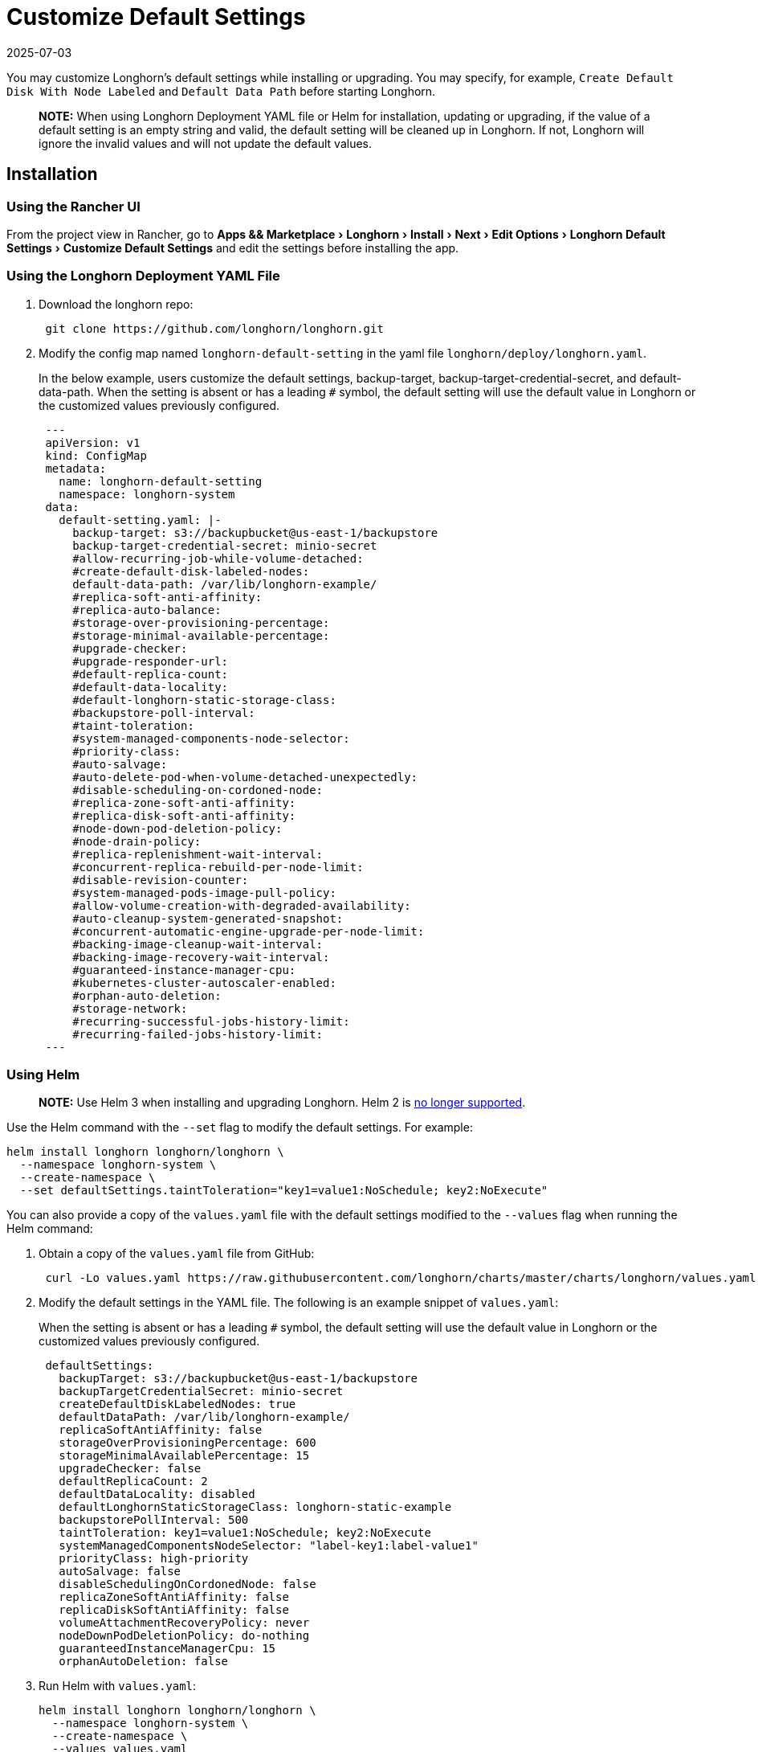 = Customize Default Settings
:revdate: 2025-07-03
:page-revdate: {revdate}
:experimental:
:current-version: {page-component-version}

You may customize Longhorn's default settings while installing or upgrading. You may specify, for example, `Create Default Disk With Node Labeled` and `Default Data Path` before starting Longhorn.

____
*NOTE:* When using Longhorn Deployment YAML file or Helm for installation, updating or upgrading, if the value of a default setting is an empty string and valid, the default setting will be cleaned up in Longhorn. If not, Longhorn will ignore the invalid values and will not update the default values.
____

== Installation

=== Using the Rancher UI

From the project view in Rancher, go to menu:Apps && Marketplace[Longhorn > Install > Next > Edit Options > Longhorn Default Settings > Customize Default Settings] and edit the settings before installing the app.

=== Using the Longhorn Deployment YAML File

. Download the longhorn repo:
+
[subs="+attributes",shell]
----
 git clone https://github.com/longhorn/longhorn.git
----

. Modify the config map named `longhorn-default-setting` in the yaml file `longhorn/deploy/longhorn.yaml`.
+
In the below example, users customize the default settings, backup-target, backup-target-credential-secret, and default-data-path.
 When the setting is absent or has a leading `#` symbol, the default setting will use the default value in Longhorn or the customized values previously configured.
+
[subs="+attributes",yaml]
----
 ---
 apiVersion: v1
 kind: ConfigMap
 metadata:
   name: longhorn-default-setting
   namespace: longhorn-system
 data:
   default-setting.yaml: |-
     backup-target: s3://backupbucket@us-east-1/backupstore
     backup-target-credential-secret: minio-secret
     #allow-recurring-job-while-volume-detached:
     #create-default-disk-labeled-nodes:
     default-data-path: /var/lib/longhorn-example/
     #replica-soft-anti-affinity:
     #replica-auto-balance:
     #storage-over-provisioning-percentage:
     #storage-minimal-available-percentage:
     #upgrade-checker:
     #upgrade-responder-url:
     #default-replica-count:
     #default-data-locality:
     #default-longhorn-static-storage-class:
     #backupstore-poll-interval:
     #taint-toleration:
     #system-managed-components-node-selector:
     #priority-class:
     #auto-salvage:
     #auto-delete-pod-when-volume-detached-unexpectedly:
     #disable-scheduling-on-cordoned-node:
     #replica-zone-soft-anti-affinity:
     #replica-disk-soft-anti-affinity:
     #node-down-pod-deletion-policy:
     #node-drain-policy:
     #replica-replenishment-wait-interval:
     #concurrent-replica-rebuild-per-node-limit:
     #disable-revision-counter:
     #system-managed-pods-image-pull-policy:
     #allow-volume-creation-with-degraded-availability:
     #auto-cleanup-system-generated-snapshot:
     #concurrent-automatic-engine-upgrade-per-node-limit:
     #backing-image-cleanup-wait-interval:
     #backing-image-recovery-wait-interval:
     #guaranteed-instance-manager-cpu:
     #kubernetes-cluster-autoscaler-enabled:
     #orphan-auto-deletion:
     #storage-network:
     #recurring-successful-jobs-history-limit:
     #recurring-failed-jobs-history-limit:
 ---
----

=== Using Helm

____
*NOTE:*
Use Helm 3 when installing and upgrading Longhorn. Helm 2 is https://helm.sh/blog/helm-2-becomes-unsupported/[no longer supported].
____

Use the Helm command with the `--set` flag to modify the default settings. For example:

[subs="+attributes",shell]
----
helm install longhorn longhorn/longhorn \
  --namespace longhorn-system \
  --create-namespace \
  --set defaultSettings.taintToleration="key1=value1:NoSchedule; key2:NoExecute"
----

You can also provide a copy of the `values.yaml` file with the default settings modified to the `--values` flag when running the Helm command:

. Obtain a copy of the `values.yaml` file from GitHub:
+
[subs="+attributes",shell]
----
 curl -Lo values.yaml https://raw.githubusercontent.com/longhorn/charts/master/charts/longhorn/values.yaml
----

. Modify the default settings in the YAML file. The following is an example snippet of `values.yaml`:
+
When the setting is absent or has a leading `#` symbol, the default setting will use the default value in Longhorn or the customized values previously configured.
+
[subs="+attributes",yaml]
----
 defaultSettings:
   backupTarget: s3://backupbucket@us-east-1/backupstore
   backupTargetCredentialSecret: minio-secret
   createDefaultDiskLabeledNodes: true
   defaultDataPath: /var/lib/longhorn-example/
   replicaSoftAntiAffinity: false
   storageOverProvisioningPercentage: 600
   storageMinimalAvailablePercentage: 15
   upgradeChecker: false
   defaultReplicaCount: 2
   defaultDataLocality: disabled
   defaultLonghornStaticStorageClass: longhorn-static-example
   backupstorePollInterval: 500
   taintToleration: key1=value1:NoSchedule; key2:NoExecute
   systemManagedComponentsNodeSelector: "label-key1:label-value1"
   priorityClass: high-priority
   autoSalvage: false
   disableSchedulingOnCordonedNode: false
   replicaZoneSoftAntiAffinity: false
   replicaDiskSoftAntiAffinity: false
   volumeAttachmentRecoveryPolicy: never
   nodeDownPodDeletionPolicy: do-nothing
   guaranteedInstanceManagerCpu: 15
   orphanAutoDeletion: false
----

. Run Helm with `values.yaml`:
+
[subs="+attributes",shell]
----
helm install longhorn longhorn/longhorn \
  --namespace longhorn-system \
  --create-namespace \
  --values values.yaml
----

For more info about using helm, see the section about
xref:installation-setup/installation/install-using-helm.adoc[installing Longhorn with Helm]

=== Using the Helm Controller

In the HelmChart YAML file, add lines to spec.set with the desired settings:

[,yaml]
----
spec:
  ...
  set:
    defaultSettings.priorityClass: system-node-critical
    defaultSettings.replicaAutoBalance: least-effort
    defaultSettings.storageOverProvisioningPercentage: "200"
    persistence.defaultClassReplicaCount: "2"
----

=== Using Helm Controller

In the HelmChart YAML file, add lines to `spec.set` with the desired settings:

[,yaml]
----
spec:
  ...
  set:
    defaultSettings.priorityClass: system-node-critical
    defaultSettings.replicaAutoBalance: least-effort
    defaultSettings.storageOverProvisioningPercentage: "200"
    persistence.defaultClassReplicaCount: "2"
----

== Update Settings

=== Using the Longhorn UI

We recommend using the Longhorn UI to change Longhorn setting on the existing cluster. It would make the setting persistent.

=== Using the Rancher UI

From the project view in Rancher, go to menu:Apps && Marketplace[Longhorn > Upgrade > Next > Edit Options > Longhorn Default Settings > Customize Default Settings] and edit the settings before upgrading the app to the current Longhorn version.

=== Using Kubectl

If you prefer to use the command line to update the setting, you could use `kubectl`.

[subs="+attributes",shell]
----
kubectl edit settings <SETTING-NAME> -n longhorn-system
----

=== Using Helm

Modify the default settings in the YAML file as described in <<_using_helm,Fresh Installation > Using Helm>> and then update the settings using

----
helm upgrade longhorn longhorn/longhorn --namespace longhorn-system --values ./values.yaml --version `helm list -n longhorn-system -o json | jq -r .'[0].app_version'`
----

== Upgrade

=== Using the Rancher UI

From the project view in Rancher, go to menu:Apps && Marketplace[Longhorn > Upgrade > Next > Edit Options > Longhorn Default Settings > Customize Default Settings] and edit the settings before upgrading the app.

=== Using the Longhorn Deployment YAML File

Modify the config map named `longhorn-default-setting` in the yaml file `longhorn/deploy/longhorn.yaml` as described in <<_using_the_longhorn_deployment_yaml_file,Fresh Installation > Using the Longhorn Deployment YAML File>> and then upgrade the Longhorn system using `kubectl`.

=== Using Helm

Modify the default settings in the YAML file as described in <<_using_helm,Fresh Installation > Using Helm>> and then upgrade the Longhorn system using `helm upgrade`.

== History

Available since v1.3.0 (https://github.com/longhorn/longhorn/issues/2570[Reference])
